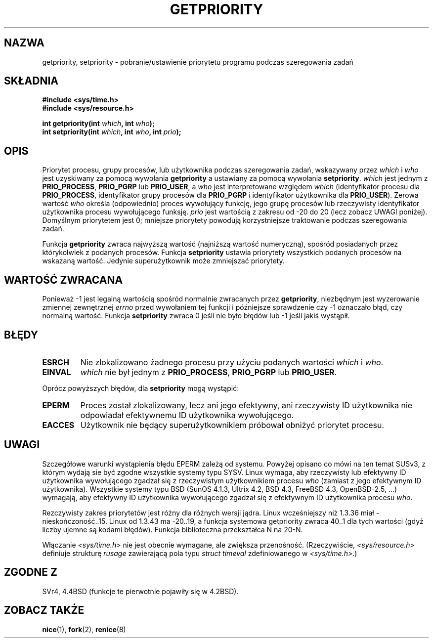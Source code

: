 .\" {PTM/PB/0.1/02-03-1999/"pobierz lub ustaw priotytet przydzielania"}
.\" Translation 1999 Przemek Borys <pborys@dione.ids.pl>
.\" Last update: A. Krzysztofowicz <ankry@mif.pg.gda.pl>, Jun 2002,
.\"              manpages 1.49
.\"
.\" Copyright (c) 1980, 1991 The Regents of the University of California.
.\" All rights reserved.
.\"
.\" Redistribution and use in source and binary forms, with or without
.\" modification, are permitted provided that the following conditions
.\" are met:
.\" 1. Redistributions of source code must retain the above copyright
.\"    notice, this list of conditions and the following disclaimer.
.\" 2. Redistributions in binary form must reproduce the above copyright
.\"    notice, this list of conditions and the following disclaimer in the
.\"    documentation and/or other materials provided with the distribution.
.\" 3. All advertising materials mentioning features or use of this software
.\"    must display the following acknowledgement:
.\"	This product includes software developed by the University of
.\"	California, Berkeley and its contributors.
.\" 4. Neither the name of the University nor the names of its contributors
.\"    may be used to endorse or promote products derived from this software
.\"    without specific prior written permission.
.\"
.\" THIS SOFTWARE IS PROVIDED BY THE REGENTS AND CONTRIBUTORS ``AS IS'' AND
.\" ANY EXPRESS OR IMPLIED WARRANTIES, INCLUDING, BUT NOT LIMITED TO, THE
.\" IMPLIED WARRANTIES OF MERCHANTABILITY AND FITNESS FOR A PARTICULAR PURPOSE
.\" ARE DISCLAIMED.  IN NO EVENT SHALL THE REGENTS OR CONTRIBUTORS BE LIABLE
.\" FOR ANY DIRECT, INDIRECT, INCIDENTAL, SPECIAL, EXEMPLARY, OR CONSEQUENTIAL
.\" DAMAGES (INCLUDING, BUT NOT LIMITED TO, PROCUREMENT OF SUBSTITUTE GOODS
.\" OR SERVICES; LOSS OF USE, DATA, OR PROFITS; OR BUSINESS INTERRUPTION)
.\" HOWEVER CAUSED AND ON ANY THEORY OF LIABILITY, WHETHER IN CONTRACT, STRICT
.\" LIABILITY, OR TORT (INCLUDING NEGLIGENCE OR OTHERWISE) ARISING IN ANY WAY
.\" OUT OF THE USE OF THIS SOFTWARE, EVEN IF ADVISED OF THE POSSIBILITY OF
.\" SUCH DAMAGE.
.\"
.\"     @(#)getpriority.2	6.9 (Berkeley) 3/10/91
.\"
.\" Modified Sat Jul 24 16:33:19 1993 by Rik Faith <faith@cs.unc.edu>
.\" Modified Mon Jul  1 21:59:57 1996 by Andries Brouwer <aeb@cwi.nl>
.\" Modified Wed Nov  6 03:55:47 1996 by Eric S. Raymond <esr@thyrsus.com>
.\" Modified, 21 Oct 01, Michael Kerrisk, <mtk16@ext.canterbury.ac.nz>
.\"    Corrected statement under EPERM to clarify privileges required
.\" Modified, 21 Jun 02, Michael Kerrisk, <mtk16@ext.canterbury.ac.nz>
.\"    Clarified meaning of 0 value for 'who' argument
.\"
.TH GETPRIORITY 2 2002-06-21 "BSD" "Podręcznik programisty Linuksa"
.SH NAZWA
getpriority, setpriority \- pobranie/ustawienie priorytetu programu podczas
szeregowania zadań
.SH SKŁADNIA
.B #include <sys/time.h>
.br
.B #include <sys/resource.h>
.sp
.BI "int getpriority(int " which ", int " who );
.br
.BI "int setpriority(int " which ", int " who ", int " prio );
.SH OPIS
Priorytet procesu, grupy procesów, lub użytkownika podczas szeregowania zadań,
wskazywany przez
.I which
i
.I who
jest uzyskiwany za pomocą wywołania
.B getpriority
a ustawiany za pomocą wywołania
.BR setpriority .
.I which
jest jednym z
.BR PRIO_PROCESS ,
.B PRIO_PGRP
lub
.BR PRIO_USER ,
a
.I who
jest interpretowane względem
.I which
(identyfikator procesu dla 
.BR PRIO_PROCESS ,
identyfikator grupy procesów dla
.BR PRIO_PGRP
i identyfikator użytkownika dla
.BR PRIO_USER ).
Zerowa wartość 
.I who
określa (odpowiednio) proces wywołujący funkcję, jego grupę procesów lub
rzeczywisty identyfikator użytkownika procesu wywołującego funksję.
.I prio
jest wartością z zakresu od \-20 do 20 (lecz zobacz UWAGI poniżej). 
Domyślnym priorytetem jest 0;
mniejsze priorytety powodują korzystniejsze traktowanie podczas szeregowania
zadań.

Funkcja
.B getpriority
zwraca najwyższą wartość (najniższą wartość numeryczną), spośród posiadanych
przez którykolwiek z podanych procesów. Funkcja
.B setpriority
ustawia priorytety wszystkich podanych procesów na wskazaną wartość. Jedynie
superużytkownik może zmniejszać priorytety.
.SH "WARTOŚĆ ZWRACANA"
Ponieważ \-1 jest legalną wartością spośród normalnie zwracanych przez
.BR getpriority ,
niezbędnym jest wyzerowanie zmiennej zewnętrznej
.I errno
przed wywołaniem tej funkcji i późniejsze sprawdzenie czy \-1 oznaczało
błąd, czy normalną wartość.
Funkcja
.B setpriority
zwraca 0 jeśli nie było błędów lub \-1 jeśli jakiś wystąpił.
.SH BŁĘDY
.TP
.B ESRCH
Nie zlokalizowano żadnego procesu przy użyciu podanych wartości
.I which
i
.IR who .
.TP
.B EINVAL
.I which
nie był jednym z
.BR PRIO_PROCESS ,
.B PRIO_PGRP
lub
.BR PRIO_USER .
.PP
Oprócz powyższych błędów, dla
.B setpriority
mogą wystąpić:
.TP
.B EPERM
Proces został zlokalizowany, lecz ani jego efektywny, ani rzeczywisty ID
użytkownika nie odpowiadał efektywnemu ID użytkownika wywołującego.
.TP
.B EACCES
Użytkownik nie będący superużytkownikiem próbował obniżyć priorytet procesu.
.SH UWAGI
Szczegółowe warunki wystąpienia błędu EPERM zależą od systemu.
Powyżej opisano co mówi na ten temat SUSv3, z którym wydają sie być zgodne
wszystkie systemy typu SYSV.
Linux wymaga, aby rzeczywisty lub efektywny ID użytkownika wywołującego
zgadzał się z rzeczywistym użytkownikiem procesu \fIwho\fP (zamiast z jego
efektywnym ID użytkownika).
Wszystkie systemy typu BSD (SunOS 4.1.3, Ultrix 4.2, BSD 4.3, FreeBSD 4.3,
OpenBSD-2.5, ...) wymagają, aby efektywny ID użytkownika wywołującego zgadzał
się z  efektywnym ID użytkownika procesu \fIwho\fP.
.LP
Rezczywisty zakres priorytetów jest różny dla różnych wersji jądra. 
Linux wcześniejszy niż 1.3.36 miał -nieskończoność..15. Linux od 1.3.43
ma -20..19, a funkcja systemowa getpriority zwraca 40..1 dla tych wartości
(gdyż liczby ujemne są kodami błędów).
Funkcja biblioteczna przekształca N na 20-N.
.LP
Włączanie
.I <sys/time.h>
nie jest obecnie wymagane, ale zwiększa przenośność.
(Rzeczywiście,
.I <sys/resource.h>
definiuje strukturę
.I rusage
zawierającą pola typu
.I struct timeval
zdefiniowanego w
.IR <sys/time.h> .)
.SH "ZGODNE Z"
SVr4, 4.4BSD (funkcje te pierwotnie pojawiły się w 4.2BSD).
.SH "ZOBACZ TAKŻE"
.BR nice (1),
.BR fork (2),
.BR renice (8)

